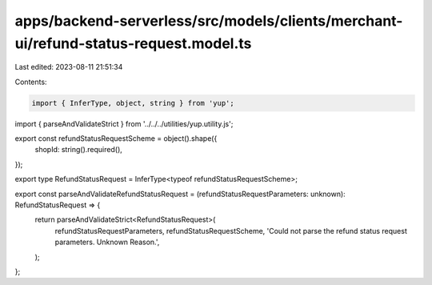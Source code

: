 apps/backend-serverless/src/models/clients/merchant-ui/refund-status-request.model.ts
=====================================================================================

Last edited: 2023-08-11 21:51:34

Contents:

.. code-block:: ts

    import { InferType, object, string } from 'yup';
import { parseAndValidateStrict } from '../../../utilities/yup.utility.js';

export const refundStatusRequestScheme = object().shape({
    shopId: string().required(),
});

export type RefundStatusRequest = InferType<typeof refundStatusRequestScheme>;

export const parseAndValidateRefundStatusRequest = (refundStatusRequestParameters: unknown): RefundStatusRequest => {
    return parseAndValidateStrict<RefundStatusRequest>(
        refundStatusRequestParameters,
        refundStatusRequestScheme,
        'Could not parse the refund status request parameters. Unknown Reason.',
    );
};



